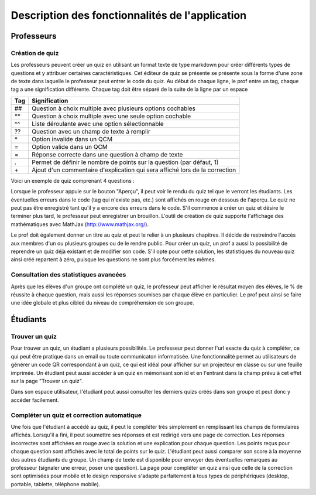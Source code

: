 ################################################
Description des fonctionnalités de l'application
################################################

***********
Professeurs
***********

================
Création de quiz
================

Les professeurs peuvent créer un quiz en utilisant un format texte de type markdown pour créer différents types de questions et y attribuer certaines caractéristiques. Cet éditeur de quiz se présente se présente sous la forme d'une zone de texte dans laquelle le professeur peut entrer le code du quiz. Au début de chaque ligne, le prof entre un tag, chaque tag a une signification différente. Chaque tag doit être séparé de la suite de la ligne par un espace

+-----+-----------------------------------------------------------------------------+
| Tag | Signification                                                               |
+=====+=============================================================================+
| ##  | Question à choix multiple avec plusieurs options cochables                  |
+-----+-----------------------------------------------------------------------------+
| \*\*| Question à choix multiple avec une seule option cochable                    |
+-----+-----------------------------------------------------------------------------+
| ^^  | Liste déroulante avec une option sélectionnable                             |
+-----+-----------------------------------------------------------------------------+
| ??  | Question avec un champ de texte à remplir                                   |
+-----+-----------------------------------------------------------------------------+
| \*  | Option invalide dans un QCM                                                 |
+-----+-----------------------------------------------------------------------------+
| =   | Option valide dans un QCM                                                   |
+-----+-----------------------------------------------------------------------------+
| =   | Réponse correcte dans une question à champ de texte                         |
+-----+-----------------------------------------------------------------------------+
| .   | Permet de définir le nombre de points sur la question (par défaut, 1)       |
+-----+-----------------------------------------------------------------------------+
| \+  | Ajout d'un commentaire d'explication qui sera affiché lors de la correction |
+-----+-----------------------------------------------------------------------------+


Voici un exemple de quiz comprenant 4 questions :

.. code=block:: text
    
    ## Énoncé de la question à choix multiple (plusieurs cases peuvent être cochées)
    * Option 1
    * Option 2 (correcte)
    * Option 3
    * Option 4 (correcte)
    + Commentaire affiché à la correction
    . 1.5
    
    ** Énoncé de la question à choix multiple (une seule case peut être cochée)
    * Option 1
    * Option 2
    * Option 3 (correcte)
    . 2
    
    ^^ Liste déroulante
    * Option 1
    * Option 2 (correcte)
    * Option 3
    * Option 4
    
    ?? Question à champ de texte
    * Réponse correcte
    * Autre réponse correcte possible
    
Lorsque le professeur appuie sur le bouton "Aperçu", il peut voir le rendu du quiz tel que le verront les étudiants. Les éventuelles erreurs dans le code (tag qui n'existe pas, etc.) sont affichés en rouge en dessous de l'aperçu. Le quiz ne peut pas être enregistré tant qu'il y a encore des erreurs dans le code. S'il commence à créer un quiz et désire le terminer plus tard, le professeur peut enregistrer un brouillon. L'outil de création de quiz supporte l'affichage des mathématiques avec MathJax (http://www.mathjax.org/).

Le prof doit également donner un titre au quiz et peut le relier à un plusieurs chapitres. Il décide de restreindre l'accès aux membres d'un ou plusieurs groupes ou de le rendre public. Pour créer un quiz, un prof a aussi la possibilité de reprendre un quiz déjà existant et de modifier son code. S'il opte pour cette solution, les statistiques du nouveau quiz ainsi créé repartent à zéro, puisque les questions ne sont plus forcément les mêmes.

======================================
Consultation des statistiques avancées
======================================

Après que les élèves d'un groupe ont complété un quiz, le professeur peut afficher le résultat moyen des élèves, le % de réussite à chaque question, mais aussi les réponses soumises par chaque élève en particulier. Le prof peut ainsi se faire une idée globale et plus cibleé du niveau de compréhension de son groupe.

*********
Étudiants
*********

===============
Trouver un quiz
===============

Pour trouver un quiz, un étudiant a plusieurs possibilités. Le professeur peut donner l'url exacte du quiz à compléter, ce qui peut être pratique dans un email ou toute communicaton informatisée. Une fonctionnalité permet au utilisateurs de générer un code QR correspondant à un quiz, ce qui est idéal pour afficher sur un projecteur en classe ou sur une feuille imprimée. Un étudiant peut aussi accéder à un quiz en mémorisant son id et en l'entrant dans la champ prévu à cet effet sur la page "Trouver un quiz".

Dans son espace utilisateur, l'étudiant peut aussi consulter les derniers quizs créés dans son groupe et peut donc y accéder facilement.

===========================================
Compléter un quiz et correction automatique
===========================================

Une fois que l'étudiant à accédé au quiz, il peut le compléter très simplement en remplissant les champs de formulaires affichés. Lorsqu'il a fini, il peut soumettre ses réponses et est redirigé vers une page de correction. Les réponses incorrectes sont affichées en rouge avec la solution et une explication pour chaque question. Les points reçus pour chaque question sont affichés avec le total de points sur le quiz. L'étudiant peut aussi comparer son score à la moyenne des autres étudiants du groupe. Un champ de texte est disponible pour envoyer des éventuelles remarques au professeur (signaler une erreur, poser une question). La page pour compléter un quiz ainsi que celle de la correction sont optimisées pour mobile et le design responsive s'adapte parfaitement à tous types de périphériques (desktop, portable, tablette, téléphone mobile).